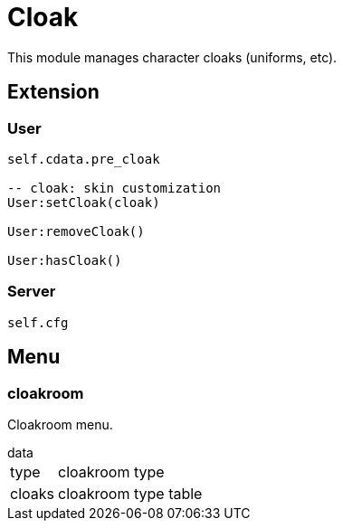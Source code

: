 = Cloak

This module manages character cloaks (uniforms, etc).

== Extension

=== User

[source,lua]
----
self.cdata.pre_cloak

-- cloak: skin customization
User:setCloak(cloak)

User:removeCloak()

User:hasCloak()
----

=== Server

[source,lua]
----
self.cfg
----

== Menu

=== cloakroom

Cloakroom menu.

.data
[horizontal]
type:: cloakroom type
cloaks:: cloakroom type table
